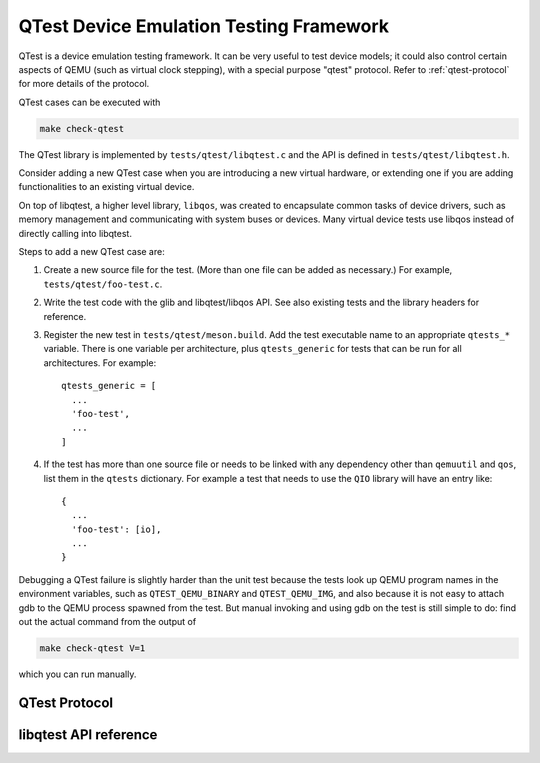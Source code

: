 ========================================
QTest Device Emulation Testing Framework
========================================

QTest is a device emulation testing framework.  It can be very useful to test
device models; it could also control certain aspects of QEMU (such as virtual
clock stepping), with a special purpose "qtest" protocol.  Refer to
:ref:`qtest-protocol` for more details of the protocol.

QTest cases can be executed with

.. code::

   make check-qtest

The QTest library is implemented by ``tests/qtest/libqtest.c`` and the API is
defined in ``tests/qtest/libqtest.h``.

Consider adding a new QTest case when you are introducing a new virtual
hardware, or extending one if you are adding functionalities to an existing
virtual device.

On top of libqtest, a higher level library, ``libqos``, was created to
encapsulate common tasks of device drivers, such as memory management and
communicating with system buses or devices. Many virtual device tests use
libqos instead of directly calling into libqtest.

Steps to add a new QTest case are:

1. Create a new source file for the test. (More than one file can be added as
   necessary.) For example, ``tests/qtest/foo-test.c``.

2. Write the test code with the glib and libqtest/libqos API. See also existing
   tests and the library headers for reference.

3. Register the new test in ``tests/qtest/meson.build``. Add the test
   executable name to an appropriate ``qtests_*`` variable. There is
   one variable per architecture, plus ``qtests_generic`` for tests
   that can be run for all architectures.  For example::

     qtests_generic = [
       ...
       'foo-test',
       ...
     ]

4. If the test has more than one source file or needs to be linked with any
   dependency other than ``qemuutil`` and ``qos``, list them in the ``qtests``
   dictionary.  For example a test that needs to use the ``QIO`` library
   will have an entry like::

     {
       ...
       'foo-test': [io],
       ...
     }

Debugging a QTest failure is slightly harder than the unit test because the
tests look up QEMU program names in the environment variables, such as
``QTEST_QEMU_BINARY`` and ``QTEST_QEMU_IMG``, and also because it is not easy
to attach gdb to the QEMU process spawned from the test. But manual invoking
and using gdb on the test is still simple to do: find out the actual command
from the output of

.. code::

  make check-qtest V=1

which you can run manually.


.. _qtest-protocol:

QTest Protocol
--------------

.. kernel-doc:: softmmu/qtest.c
   :doc: QTest Protocol


libqtest API reference
----------------------

.. kernel-doc:: tests/qtest/libqos/libqtest.h
